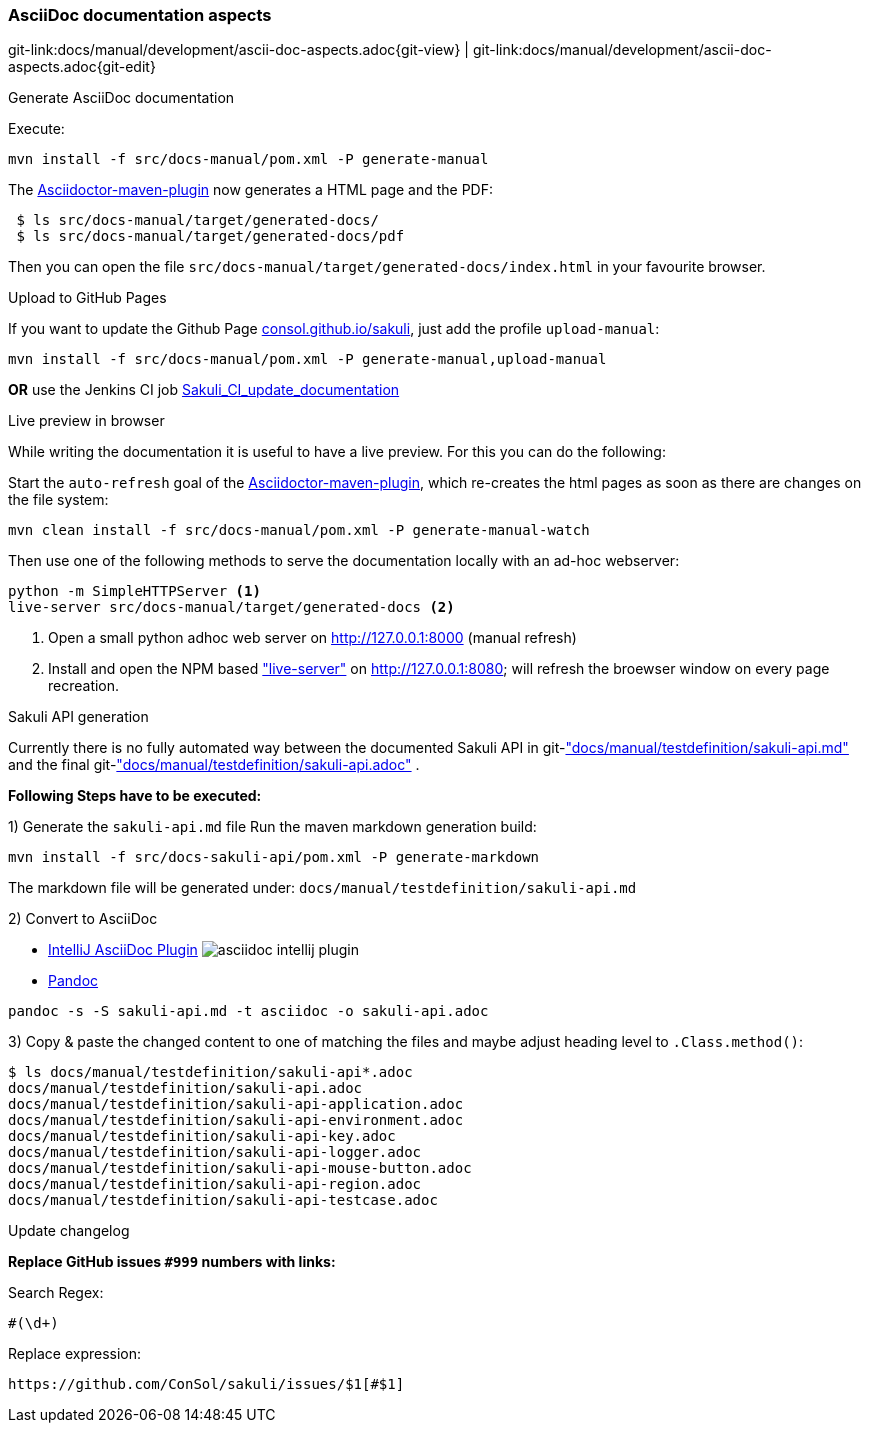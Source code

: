 
:imagesdir: ../../images

[[dev-ascii-doc]]
=== AsciiDoc documentation aspects
[#git-edit-section]
:page-path: docs/manual/development/ascii-doc-aspects.adoc
git-link:{page-path}{git-view} | git-link:{page-path}{git-edit}

.Generate AsciiDoc documentation

Execute:

`mvn install -f src/docs-manual/pom.xml -P generate-manual`

The http://asciidoctor.org/docs/asciidoctor-maven-plugin[Asciidoctor-maven-plugin] now generates a HTML page and the PDF:

[source]
----
 $ ls src/docs-manual/target/generated-docs/
 $ ls src/docs-manual/target/generated-docs/pdf
----

Then you can open the file `src/docs-manual/target/generated-docs/index.html` in your favourite browser.

.Upload to GitHub Pages
If you want to update the Github Page http://consol.github.io/sakuli[consol.github.io/sakuli], just add the profile `upload-manual`:

`mvn install -f src/docs-manual/pom.xml -P generate-manual,upload-manual`

*OR* use the Jenkins CI job http://labs-build.consol.de/view/Sakuli/job/Sakuli_CI_update_documentation/[Sakuli_CI_update_documentation]

.Live preview in browser

While writing the documentation it is useful to have a live preview. For this you can do the following:

Start the `auto-refresh` goal of the http://asciidoctor.org/docs/asciidoctor-maven-plugin[Asciidoctor-maven-plugin], which re-creates the html pages as soon as there are changes on the file system:
[source]
----
mvn clean install -f src/docs-manual/pom.xml -P generate-manual-watch
----
Then use one of the following methods to serve the documentation locally with an ad-hoc webserver:

[source]
----
python -m SimpleHTTPServer <1>
live-server src/docs-manual/target/generated-docs <2>
----

<1> Open a small python adhoc web server on http://127.0.0.1:8000 (manual refresh)
<2> Install and open the NPM based https://github.com/tapio/live-server#installation["live-server"] on http://127.0.0.1:8080; will refresh the broewser window on every page recreation.


.Sakuli API generation

Currently there is no fully automated way between the documented Sakuli API in git-link:docs/manual/testdefinition/sakuli-api.md["docs/manual/testdefinition/sakuli-api.md"] and the final git-link:docs/manual/testdefinition/sakuli-api.adoc["docs/manual/testdefinition/sakuli-api.adoc"] .

*Following Steps have to be executed:*

1) Generate the `sakuli-api.md` file
Run the maven markdown generation build:
[source]
----
mvn install -f src/docs-sakuli-api/pom.xml -P generate-markdown
----
The markdown file will be generated under: `docs/manual/testdefinition/sakuli-api.md`

2) Convert to AsciiDoc

* https://plugins.jetbrains.com/plugin/7391-asciidoc[IntelliJ AsciiDoc Plugin]
image:asciidoc-intellij-plugin.png[asciidoc intellij plugin]

* http://pandoc.org/MANUAL.html#using-pandoc[Pandoc]
[source,console]
----
pandoc -s -S sakuli-api.md -t asciidoc -o sakuli-api.adoc
----

3) Copy & paste the changed content to one of matching the files and maybe adjust heading level to `.Class.method()`:

[source]
----
$ ls docs/manual/testdefinition/sakuli-api*.adoc
docs/manual/testdefinition/sakuli-api.adoc
docs/manual/testdefinition/sakuli-api-application.adoc
docs/manual/testdefinition/sakuli-api-environment.adoc
docs/manual/testdefinition/sakuli-api-key.adoc
docs/manual/testdefinition/sakuli-api-logger.adoc
docs/manual/testdefinition/sakuli-api-mouse-button.adoc
docs/manual/testdefinition/sakuli-api-region.adoc
docs/manual/testdefinition/sakuli-api-testcase.adoc
----

.Update changelog

*Replace GitHub issues `#999` numbers with links:*

Search Regex:
[source,regex]
----
#(\d+)
----

Replace expression:
[source, regex]
----
https://github.com/ConSol/sakuli/issues/$1[#$1]
----
